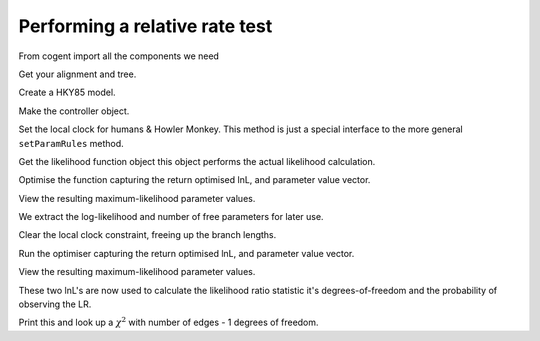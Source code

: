 Performing a relative rate test
===============================

.. sectionauthor:: Gavin Huttley

From cogent import all the components we need

.. doctest::

    >>> from cogent import LoadSeqs, LoadTree
    >>> from cogent.evolve.models import HKY85
    >>> from cogent.maths import stats

Get your alignment and tree.

.. doctest::

    >>> aln = LoadSeqs(filename = "data/long_testseqs.fasta")
    >>> t = LoadTree(filename = "data/test.tree")

Create a HKY85 model.

.. doctest::

    >>> sm = HKY85()

Make the controller object.

.. doctest::

    >>> lf = sm.makeLikelihoodFunction(t)

Set the local clock for humans & Howler Monkey. This method is just a special interface to the more general ``setParamRules`` method.

.. doctest::

    >>> lf.setLocalClock("Human", "HowlerMon")

Get the likelihood function object this object performs the actual likelihood calculation.

.. doctest::

    >>> lf.setAlignment(aln)

Optimise the function capturing the return optimised lnL, and parameter value vector.

.. doctest::

    >>> lf.optimise(show_progress = False)

View the resulting maximum-likelihood parameter values.

.. doctest::

    >>> lf.setName("clock")
    >>> print lf
    clock
    ======
     kappa
    ------
    4.1004
    ------
    =============================
         edge    parent    length
    -----------------------------
        Human    edge.0    0.0363
    HowlerMon    edge.0    0.0363
       edge.0    edge.1    0.0385
        Mouse    edge.1    0.2786
       edge.1      root    0.0194
    NineBande      root    0.0939
     DogFaced      root    0.1130
    -----------------------------
    ===============
    motif    mprobs
    ---------------
        T    0.2317
        C    0.1878
        A    0.3681
        G    0.2125
    ---------------

We extract the log-likelihood and number of free parameters for later use.

.. doctest::

    >>> null_lnL = lf.getLogLikelihood()
    >>> null_nfp = lf.getNumFreeParams()

Clear the local clock constraint, freeing up the branch lengths.

.. doctest::

    >>> lf.setParamRule('length', is_independent=True)

Run the optimiser capturing the return optimised lnL, and parameter value vector.

.. doctest::

    >>> lf.optimise(show_progress=False)

View the resulting maximum-likelihood parameter values.

.. doctest::

    >>> lf.setName("non clock")
    >>> print lf
    non clock
    ======
     kappa
    ------
    4.0997
    ------
    =============================
         edge    parent    length
    -----------------------------
        Human    edge.0    0.0311
    HowlerMon    edge.0    0.0415
       edge.0    edge.1    0.0385
        Mouse    edge.1    0.2785
       edge.1      root    0.0195
    NineBande      root    0.0940
     DogFaced      root    0.1129
    -----------------------------
    ===============
    motif    mprobs
    ---------------
        T    0.2317
        C    0.1878
        A    0.3681
        G    0.2125
    ---------------

These two lnL's are now used to calculate the likelihood ratio statistic it's degrees-of-freedom and the probability of observing the LR.

.. doctest::

    >>> LR = 2 * (lf.getLogLikelihood() - null_lnL)
    >>> df = lf.getNumFreeParams() - null_nfp
    >>> P = stats.chisqprob(LR, df)

Print this and look up a :math:`$\chi^2$` with number of edges - 1 degrees of freedom.

.. doctest::

    >>> print "Likelihood ratio statistic = ", LR
    Likelihood ratio statistic =  2.7...
    >>> print "degrees-of-freedom = ", df
    degrees-of-freedom =  1
    >>> print "probability = ", P
    probability =  0.09...
